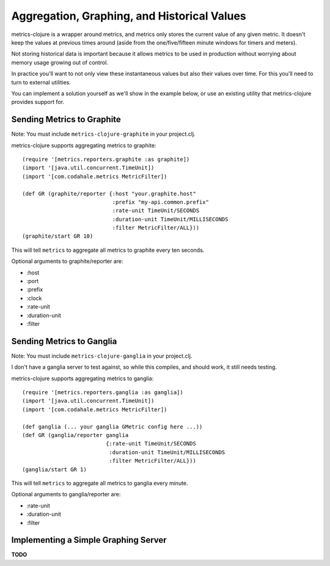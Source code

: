 Aggregation, Graphing, and Historical Values
============================================

metrics-clojure is a wrapper around metrics, and metrics only stores the current
value of any given metric.  It doesn't keep the values at previous times around
(aside from the one/five/fifteen minute windows for timers and meters).

Not storing historical data is important because it allows metrics to be used in
production without worrying about memory usage growing out of control.

In practice you'll want to not only view these instantaneous values but also
their values over time.  For this you'll need to turn to external utilities.

You can implement a solution yourself as we'll show in the example below, or use
an existing utility that metrics-clojure provides support for.

Sending Metrics to Graphite
---------------------------

Note: You must include ``metrics-clojure-graphite`` in your project.clj.

metrics-clojure supports aggregating metrics to graphite::

    (require '[metrics.reporters.graphite :as graphite])
    (import '[java.util.concurrent.TimeUnit])
    (import '[com.codahale.metrics MetricFilter])

    (def GR (graphite/reporter {:host "your.graphite.host"
                                :prefix "my-api.common.prefix"
                                :rate-unit TimeUnit/SECONDS
                                :duration-unit TimeUnit/MILLISECONDS
                                :filter MetricFilter/ALL}))
    (graphite/start GR 10)

This will tell ``metrics`` to aggregate all metrics to graphite every
ten seconds.

Optional arguments to graphite/reporter are:

- :host
- :port
- :prefix
- :clock
- :rate-unit
- :duration-unit
- :filter

Sending Metrics to Ganglia
--------------------------

Note: You must include ``metrics-clojure-ganglia`` in your project.clj.

I don't have a ganglia server to test against, so while this compiles,
and should work, it still needs testing.

metrics-clojure supports aggregating metrics to ganglia::

    (require '[metrics.reporters.ganglia :as ganglia])
    (import '[java.util.concurrent.TimeUnit])
    (import '[com.codahale.metrics MetricFilter])

    (def ganglia (... your ganglia GMetric config here ...))
    (def GR (ganglia/reporter ganglia
                              {:rate-unit TimeUnit/SECONDS
                               :duration-unit TimeUnit/MILLISECONDS
                               :filter MetricFilter/ALL}))
    (ganglia/start GR 1)

This will tell ``metrics`` to aggregate all metrics to ganglia every
minute.

Optional arguments to ganglia/reporter are:

- :rate-unit
- :duration-unit
- :filter


Implementing a Simple Graphing Server
-------------------------------------

**TODO**
